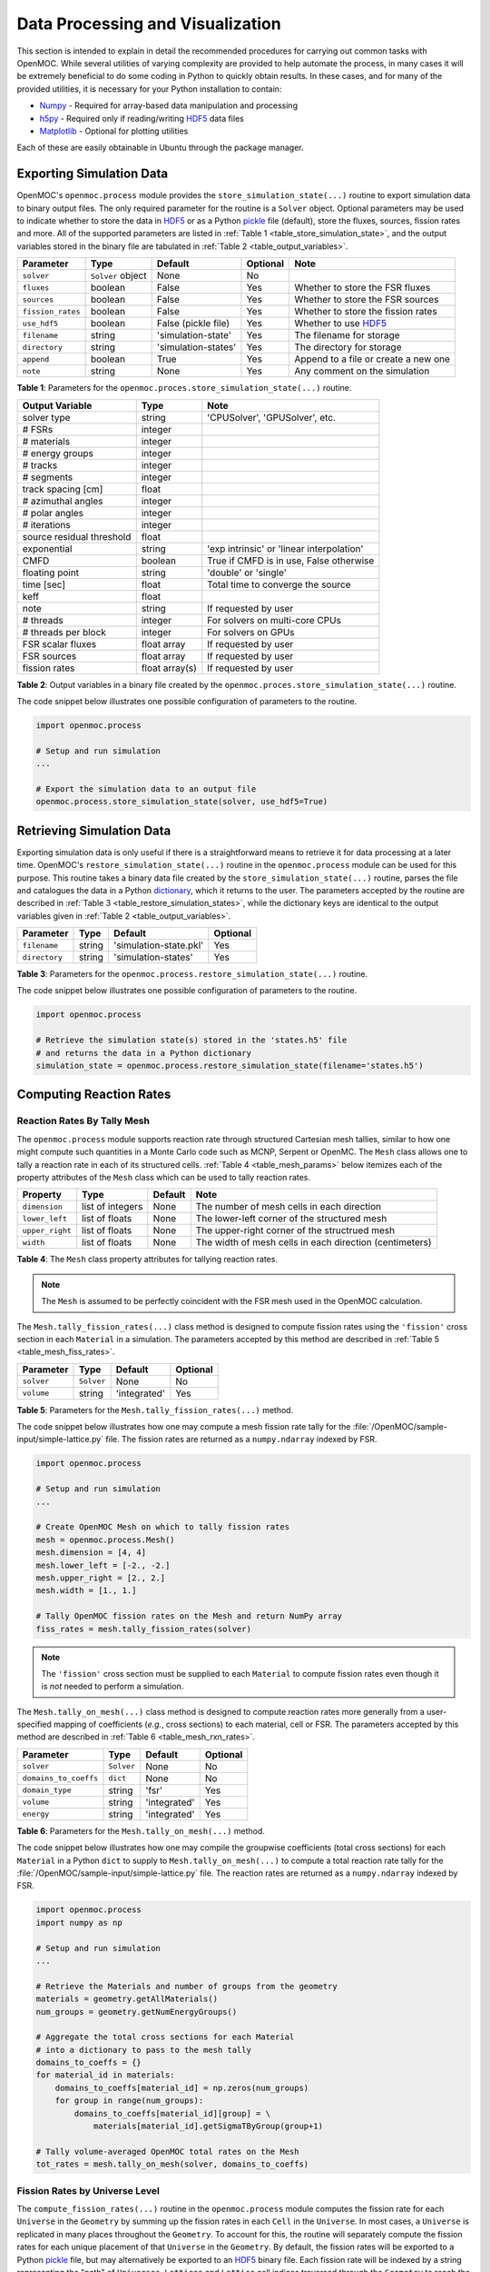 .. _usersguide_processing:

=================================
Data Processing and Visualization
=================================

This section is intended to explain in detail the recommended procedures for carrying out common tasks with OpenMOC. While several utilities of varying complexity are provided to help automate the process, in many cases it will be extremely beneficial to do some coding in Python to quickly obtain results. In these cases, and for many of the provided utilities, it is necessary for your Python installation to contain:

* `Numpy <http://www.numpy.org/>`_ - Required for array-based data manipulation and processing
* `h5py <http://www.h5py.org/>`_ - Required only if reading/writing HDF5_ data files
* `Matplotlib <http://matplotlib.org/>`_ - Optional for plotting utilities


Each of these are easily obtainable in Ubuntu through the package manager.

-------------------------
Exporting Simulation Data
-------------------------

OpenMOC's ``openmoc.process`` module provides the ``store_simulation_state(...)`` routine to export simulation data to binary output files. The only required parameter for the routine is a ``Solver`` object. Optional parameters may be used to indicate whether to store the data in HDF5_ or as a Python pickle_ file (default), store the fluxes, sources, fission rates and more. All of the supported parameters are listed in :ref:`Table 1 <table_store_simulation_state>`, and the output variables stored in the binary file are tabulated in :ref:`Table 2 <table_output_variables>`.

.. _table_store_simulation_state:

=================  ==================  ====================  ==========  ====================================
Parameter          Type                Default               Optional    Note
=================  ==================  ====================  ==========  ====================================
``solver``         ``Solver`` object   None                  No
``fluxes``         boolean             False                 Yes         Whether to store the FSR fluxes
``sources``        boolean             False                 Yes         Whether to store the FSR sources
``fission_rates``  boolean             False                 Yes         Whether to store the fission rates
``use_hdf5``       boolean             False (pickle file)   Yes         Whether to use HDF5_
``filename``       string              'simulation-state'    Yes         The filename for storage
``directory``      string              'simulation-states'   Yes         The directory for storage
``append``         boolean             True                  Yes         Append to a file or create a new one
``note``           string              None                  Yes         Any comment on the simulation
=================  ==================  ====================  ==========  ====================================

**Table 1**: Parameters for the ``openmoc.proces.store_simulation_state(...)`` routine.

.. _table_output_variables:

=========================  ==============  =========================================
Output Variable            Type            Note
=========================  ==============  =========================================
solver type                string          'CPUSolver', 'GPUSolver', etc.
# FSRs                     integer
# materials                integer
# energy groups            integer
# tracks                   integer
# segments                 integer
track spacing [cm]         float
# azimuthal angles         integer
# polar angles             integer
# iterations               integer
source residual threshold  float
exponential                string          'exp intrinsic' or 'linear interpolation'
CMFD                       boolean         True if CMFD is in use, False otherwise
floating point             string          'double' or 'single'
time [sec]                 float           Total time to converge the source
keff                       float
note                       string          If requested by user
# threads                  integer         For solvers on multi-core CPUs
# threads per block        integer         For solvers on GPUs
FSR scalar fluxes          float array     If requested by user
FSR sources                float array     If requested by user
fission rates              float array(s)  If requested by user
=========================  ==============  =========================================

**Table 2**: Output variables in a binary file created by the ``openmoc.proces.store_simulation_state(...)`` routine.

The code snippet below illustrates one possible configuration of parameters to the routine.

.. code-block:: python

    import openmoc.process

    # Setup and run simulation
    ...

    # Export the simulation data to an output file
    openmoc.process.store_simulation_state(solver, use_hdf5=True)



--------------------------
Retrieving Simulation Data
--------------------------

Exporting simulation data is only useful if there is a straightforward means to retrieve it for data processing at a later time. OpenMOC's ``restore_simulation_state(...)`` routine in the ``openmoc.process`` module can be used for this purpose. This routine takes a binary data file created by the ``store_simulation_state(...)`` routine, parses the file and catalogues the data in a Python dictionary_, which it returns to the user. The parameters accepted by the routine are described in :ref:`Table 3 <table_restore_simulation_states>`, while the dictionary keys are identical to the output variables given in :ref:`Table 2 <table_output_variables>`.

.. _table_restore_simulation_states:

==============  =======  ======================  ========
Parameter       Type     Default                 Optional
==============  =======  ======================  ========
``filename``    string   'simulation-state.pkl'  Yes
``directory``   string   'simulation-states'     Yes
==============  =======  ======================  ========

**Table 3**: Parameters for the ``openmoc.process.restore_simulation_state(...)`` routine.

The code snippet below illustrates one possible configuration of parameters to the routine.

.. code-block:: python

    import openmoc.process

    # Retrieve the simulation state(s) stored in the 'states.h5' file
    # and returns the data in a Python dictionary
    simulation_state = openmoc.process.restore_simulation_state(filename='states.h5')


------------------------
Computing Reaction Rates
------------------------


Reaction Rates By Tally Mesh
----------------------------

The ``openmoc.process`` module supports reaction rate through structured Cartesian mesh tallies, similar to how one might compute such quantities in a Monte Carlo code such as MCNP, Serpent or OpenMC. The ``Mesh`` class allows one to tally a reaction rate in each of its structured cells. :ref:`Table 4 <table_mesh_params>` below itemizes each of the property attributes of the ``Mesh`` class which can be used to tally reaction rates.

.. _table_mesh_params:

========================  ===================  ==========  ==========================================================
Property                  Type                 Default     Note
========================  ===================  ==========  ==========================================================
``dimension``             list of integers     None        The number of mesh cells in each direction
``lower_left``            list of floats       None        The lower-left corner of the structured mesh
``upper_right``           list of floats       None        The upper-right corner of the structrued mesh
``width``                 list of floats       None        The width of mesh cells in each direction (centimeters)
========================  ===================  ==========  ==========================================================

**Table 4**: The ``Mesh`` class property attributes for tallying reaction rates.

.. note:: The ``Mesh`` is assumed to be perfectly coincident with the FSR mesh used in the OpenMOC calculation.

The ``Mesh.tally_fission_rates(...)`` class method is designed to compute fission rates using the ``'fission'`` cross section in each ``Material`` in a simulation. The parameters accepted by this method are described in :ref:`Table 5 <table_mesh_fiss_rates>`.

.. _table_mesh_fiss_rates:

=============  ===========  ==============  ========
Parameter      Type         Default         Optional
=============  ===========  ==============  ========
``solver``     ``Solver``   None            No
``volume``     string       'integrated'    Yes
=============  ===========  ==============  ========

**Table 5**: Parameters for the ``Mesh.tally_fission_rates(...)`` method.

The code snippet below illustrates how one may compute a mesh fission rate tally for the :file:`/OpenMOC/sample-input/simple-lattice.py` file. The fission rates are returned as a ``numpy.ndarray`` indexed by FSR.

.. code-block:: python

    import openmoc.process

    # Setup and run simulation
    ...

    # Create OpenMOC Mesh on which to tally fission rates
    mesh = openmoc.process.Mesh()
    mesh.dimension = [4, 4]
    mesh.lower_left = [-2., -2.]
    mesh.upper_right = [2., 2.]
    mesh.width = [1., 1.]

    # Tally OpenMOC fission rates on the Mesh and return NumPy array
    fiss_rates = mesh.tally_fission_rates(solver)

.. note:: The ``'fission'`` cross section must be supplied to each ``Material`` to compute fission rates even though it is *not* needed to perform a simulation.

The ``Mesh.tally_on_mesh(...)`` class method is designed to compute reaction rates more generally from a user-specified mapping of coefficients (*e.g.*, cross sections) to each material, cell or FSR.  The parameters accepted by this method are described in :ref:`Table 6 <table_mesh_rxn_rates>`.

.. _table_mesh_rxn_rates:

======================  ===========  ==============  ========
Parameter               Type         Default         Optional
======================  ===========  ==============  ========
``solver``              ``Solver``   None            No
``domains_to_coeffs``   ``dict``     None            No
``domain_type``         string       'fsr'           Yes
``volume``              string       'integrated'    Yes
``energy``              string       'integrated'    Yes
======================  ===========  ==============  ========

**Table 6**: Parameters for the ``Mesh.tally_on_mesh(...)`` method.

The code snippet below illustrates how one may compile the groupwise coefficients (total cross sections) for each ``Material`` in a Python ``dict`` to supply to ``Mesh.tally_on_mesh(...)`` to compute a total reaction rate tally for the :file:`/OpenMOC/sample-input/simple-lattice.py` file. The reaction rates are returned as a ``numpy.ndarray`` indexed by FSR.

.. code-block:: python

    import openmoc.process
    import numpy as np

    # Setup and run simulation
    ...

    # Retrieve the Materials and number of groups from the geometry
    materials = geometry.getAllMaterials()
    num_groups = geometry.getNumEnergyGroups()

    # Aggregate the total cross sections for each Material
    # into a dictionary to pass to the mesh tally
    domains_to_coeffs = {}
    for material_id in materials:
        domains_to_coeffs[material_id] = np.zeros(num_groups)
        for group in range(num_groups):
            domains_to_coeffs[material_id][group] = \
                materials[material_id].getSigmaTByGroup(group+1)

    # Tally volume-averaged OpenMOC total rates on the Mesh
    tot_rates = mesh.tally_on_mesh(solver, domains_to_coeffs)


Fission Rates by Universe Level
-------------------------------

The ``compute_fission_rates(...)`` routine in the ``openmoc.process`` module  computes the fission rate for each ``Universe`` in the ``Geometry`` by summing up the fission rates in each ``Cell`` in the ``Universe``. In most cases, a ``Universe`` is replicated in many places throughout the ``Geometry``. To account for this, the routine will separately compute the fission rates for each unique placement of that ``Universe`` in the ``Geometry``. By default, the fission rates will be exported to a Python pickle_ file, but may alternatively be exported to an HDF5_ binary file. Each fission rate will be indexed by a string representing the "path" of ``Universes``, ``Lattices`` and ``Lattice`` cell indices traversed through the ``Geometry`` to reach the flat source region of interest. :ref:`Table 7 <table_fission_rates>` describes the parameters accepted by the routine.

.. _table_fission_rates:

============  ==================  ========  =========
Parameter     Type                Default   Optional
============  ==================  ========  =========
``solver``    ``Solver`` object   None      No
``use_hdf5``  boolean             False     Yes
============  ==================  ========  =========

**Table 7**: Parameters for the ``openmoc.process.compute_fission_rates(...)`` routine.

The code snippet below illustrates one possible configuration of parameters to the routine.

.. code-block:: python

    import openmoc.process

    # Setup and run simulation
    ...

    # Compute and export the flat source region fission rates
    openmoc.process.compute_fission_rates(solver, use_hdf5=True)

.. note:: The fission rates are computed for each nested universe level in the hierarchical geometry model.
.. note:: The fission rates are not normalized in any way - this is left to the user's discretion during data processing.


Non-uniform meshes
------------------

Non-uniform Cartesian meshes can be defined using a different mesh class, defined on the C++ side but callable from Python. They can be defined by defining the non-uniform widths in each direction, as shown below,

.. code-block:: python

    import openmoc

    # Setup and run simulation
    ...

    # Create a non-uniform lattice, with no offset
    lattice = openmoc.Lattice()
    lattice.setNumX(4)
    lattice.setNumX(4)
    lattice.setNumZ(1)
    lattice.setWidthsX([1,2,2,1])
    lattice.setWidthsY([2,1,2,2])
    lattice.setWidthsZ([4])
    lattice.computeSizes()

    # Create OpenMOC Mesh on which to tally fission rates
    mesh = openmoc.Mesh()
    mesh.setLattice(lattice)

    # Tally OpenMOC fission rates on the Mesh and return NumPy array
    fiss_rates = mesh.getReactionRates(openmoc.FISSION_RX, volume_average=False)


----------------------
Geometry Visualization
----------------------


Plotting Tracks
---------------

To plot the tracks crossing the geometry, use the ``plot_tracks(...)`` routine in the ``openmoc.plotter`` module. The parameters accepted by this routine are described in :ref:`Table 8 <table_plot_tracks>`.

.. _table_plot_tracks:

===================  =========================  =========  =========  ===========================================
Parameter            Type                       Default    Optional   Note
===================  =========================  =========  =========  ===========================================
``track_generator``  ``TrackGenerator``         None       No         The tracks of interest
``get_figure``       boolean                    False      Yes        Whether to return the Matplotlib ``Figure``
``plot_3D``          boolean                    False      Yes        Whether to plot 2D (default) or 3D tracks
===================  =========================  =========  =========  ===========================================

**Table 8**: Parameters for the ``openmoc.plotter.plot_tracks(...)`` routine.

The code snippet below illustrates the use of this routine.

.. code-block:: python

    import openmoc.plotter

    # Setup geometry and generate tracks
    ...

    openmoc.plotter.plot_tracks(geometry)

A depiction of the tracks for the :file:`/OpenMOC/sample-input/simple-lattice.py` example input file with 4 azimuthal angles and 0.1 cm track spacing is illustrated in :ref:`Figure 1 <figure_tracks>`.

.. _figure_tracks:

.. figure:: ../../img/tracks.png
   :align: center
   :figclass: align-center
   :width: 400px

   **Figure 1**: The tracks crossing a a 4 :math:`\times` 4 lattice.

.. note:: The runtime required by the plotting routine scales with the number of tracks, which is proportional to the number of azimuthal angles and inversely proportional the track spacing.


Plotting Segments
-----------------

To plot the segments crossing the geometry color-coded by flat source region, use the ``plot_segments(...)`` routine in the ``openmoc.plotter`` module. The parameters accepted by this routine are described in :ref:`Table 9 <table_plot_segments>`.

.. _table_plot_segments:

===================  =========================  =========  =========  ===========================================
Parameter            Type                       Default    Optional   Note
===================  =========================  =========  =========  ===========================================
``track_generator``  ``TrackGenerator``         None       No         The tracks of interest
``get_figure``       boolean                    False      Yes        Whether to return the Matplotlib ``Figure``
``plot_3D``          boolean                    False      Yes        Whether to plot 2D (default) or 3D segments
===================  =========================  =========  =========  ===========================================

**Table 9**: Parameters for the ``openmoc.plotter.plot_segments(...)`` routine.

The code snippet below illustrates the use of this routine.

.. code-block:: python

    import openmoc.plotter

    # Setup geometry and generate tracks
    ...

    openmoc.plotter.plot_segments(track_generator)

A depiction of the segments for the :file:`/OpenMOC/sample-input/simple-lattice.py` example input file with 4 azimuthal angles and 0.1 cm track spacing is illustrated in :ref:`Figure 2 <figure_segments>`.

.. _figure_segments:

.. figure:: ../../img/segments.png
   :align: center
   :figclass: align-center
   :width: 400px

   **Figure 2**: The segments crossing a a 4 :math:`\times` 4 lattice.

.. warning:: This routine will require a long time for large geometries or fine track discretization. In addition, Matplotlib consumes a substantial amount of memory to plot the segments and may throw a `segmentation fault`_ for large geometries.
.. note:: The runtime required by the plotting routine scales with the number of segments, which is proportional to the number of flat source regions and number of azimuthal angles and inversely proportional the track spacing.


Plotting by Material
--------------------

To plot the geometry color-coded by the material ID's throughout the geometry, use the ``plot_materials(...)`` routine in the ``openmoc.plotter`` module. The parameters accepted by this routine are described in :ref:`Table 10 <table_plot_materials>`.

.. _table_plot_materials:

===============  ===============  =============  =========  ========================================================
Parameter        Type             Default        Optional   Note
===============  ===============  =============  =========  ========================================================
``geometry``     ``Geometry``     None           No         The ``Geometry`` of interest
``gridsize``     integer          250            Yes        The pixel resolution
``xlim``         2-tuple          None           Yes        The min/max :math:`x`-coordinates to plot
``ylim``         2-tuple          None           Yes        The min/max :math:`y`-coordinates to plot
``zlim``         2-tuple          None           Yes        The min/max :math:`z`-coordinates to plot
``plane``        string           :math:`xy`     Yes        Which plane to plot in (:math:`xy`, :math:`xz`, :math:`yz`)
``offset``       float            0              Yes        The level along the remaining axis to plot at
``get_figure``   boolean          False          Yes        Whether to return the Matplotlib ``Figure``
``library``      string           'matplotlib'   Yes        The plotting library to use ('matplotlib' or 'pil')
===============  ===============  =============  =========  ========================================================

**Table 10**: Parameters for the ``openmoc.plotter.plot_materials(...)`` routine.

The code snippet below illustrates one possible configuration of parameters to the routine.

.. code-block:: python

    import openmoc.plotter

    # Setup geometry
    ...

    # Plot a 500 x 500 pixel image of the materials
    openmoc.plotter.plot_materials(geometry, gridsize=500)

A depiction of the materials for the :file:`/OpenMOC/sample-input/simple-lattice.py` example input file is illustrated in :ref:`Figure 3 <figure_materials>`.

.. _figure_materials:

.. figure:: ../../img/materials.png
   :align: center
   :figclass: align-center
   :width: 400px

   **Figure 3**: A 4 :math:`\times` 4 lattice color-coded by material.

.. note:: The runtime required by the plotting routine scales with the number of pixels in the image (the square of the ``gridsize`` parameter).


Plotting by Cell
----------------
To plot the geometry color-coded by the cell ID's throughout the geometry, use the ``plot_cells(...)`` routine in the ``openmoc.plotter`` module. The parameters accepted by this routine are described in :ref:`Table 11 <table_plot_cells>`.

.. _table_plot_cells:

===============  ===============  =============  =========  ========================================================
Parameter        Type             Default        Optional   Note
===============  ===============  =============  =========  ========================================================
``geometry``     ``Geometry``     None           No         The ``Geometry`` of interest
``gridsize``     integer          250            Yes        The pixel resolution
``xlim``         2-tuple          None           Yes        The min/max :math:`x`-coordinates to plot
``ylim``         2-tuple          None           Yes        The min/max :math:`y`-coordinates to plot
``zlim``         2-tuple          None           Yes        The min/max :math:`z`-coordinates to plot
``plane``        string           :math:`xy`     Yes        Which plane to plot in (:math:`xy`, :math:`xz`, :math:`yz`)
``offset``       float            0              Yes        The level along the remaining axis to plot at
``get_figure``   boolean          False          Yes        Whether to return the Matplotlib ``Figure``
``library``      string           'matplotlib'   Yes        The plotting library to use ('matplotlib' or 'pil')
===============  ===============  =============  =========  ========================================================

**Table 11**: Parameters for the ``openmoc.plotter.plot_cells(...)`` routine.

The code snippet below illustrates one possible configuration of parameters to the routine.

.. code-block:: python

    import openmoc.plotter

    # Setup geometry
    ...

    # Plot a 500 x 500 pixel image of the cells
    openmoc.plotter.plot_cells(geometry, gridsize=500)

A depiction of the cells for the :file:`/OpenMOC/sample-input/simple-lattice.py` example input file is illustrated in :ref:`Figure 4 <figure_cells>`.

.. _figure_cells:

.. figure:: ../../img/cells.png
   :align: center
   :figclass: align-center
   :width: 400px

   **Figure 4**: A 4 :math:`\times` 4 lattice color-coded by cell.

.. note:: The runtime required by the plotting routine scales with the number of pixels in the image (the square of the ``gridsize`` parameter).


Plotting by FSR
---------------

To plot the geometry color-coded by the flat source region ID's throughout the geometry, use the ``plot_flat_source_regions(...)`` routine in the ``openmoc.plotter`` module. The parameters accepted by this routine are described in :ref:`Table 12 <table_plot_fsrs>`.

.. _table_plot_fsrs:

=================  ===============  =============  =========  ========================================================
Parameter          Type             Default        Optional   Note
=================  ===============  =============  =========  ========================================================
``geometry``       ``Geometry``     None           No         The ``Geometry`` of interest
``gridsize``       integer          250            Yes        The pixel resolution
``xlim``           2-tuple          None           Yes        The min/max :math:`x`-coordinates to plot
``ylim``           2-tuple          None           Yes        The min/max :math:`y`-coordinates to plot
``zlim``           2-tuple          None           Yes        The min/max :math:`z`-coordinates to plot
``plane``          string           :math:`xy`     Yes        Which plane to plot in (:math:`xy`, :math:`xz`, :math:`yz`)
``offset``         float            0              Yes        The level along the remaining axis to plot at
``centroids``      boolean          False          Yes        Whether to plot the FSR centroids
``marker_type``    string           ``'o'``        Yes        The marker type to use for FSR centroids
``marker_size``    integer          2              Yes        The marker size to use for FSR centroids
``get_figure``     boolean          False          Yes        Whether to return the Matplotlib ``Figure``
``library``        string           'matplotlib'   Yes        The plotting library to use ('matplotlib' or 'pil')
=================  ===============  =============  =========  ========================================================

**Table 12**: Parameters for the ``openmoc.plotter.plot_flat_source_regions(...)`` routine.

The code snippet below illustrates one possible configuration of parameters to the routine.

.. code-block:: python

    import openmoc.plotter

    # Setup geometry
    ...

    # Plot a 500 x 500 pixel image of the flat source regions
    openmoc.plotter.plot_flat_source_regions(geometry, gridsize=500)

A depiction of the flat source regions for the :file:`/OpenMOC/sample-input/simple-lattice.py` example input file is illustrated in :ref:`Figure 5 <figure_flat_source_regions>`.

.. _figure_flat_source_regions:

.. figure:: ../../img/flat-source-regions.png
   :align: center
   :figclass: align-center
   :width: 400px

   **Figure 5**: A 4 :math:`\times` 4 lattice color-coded by flat source region.

.. note:: The runtime required by the plotting routine scales with the number of pixels in the image (the square of the ``gridsize`` parameter).


Plotting by CMFD Cell
---------------------

To plot the geometry color-coded by the CMFD cells throughout the geometry, use the ``plot_cmfd_cells(...)`` routine in the ``openmoc.plotter`` module. The parameters accepted by this routine are described in :ref:`Table 13 <table_plot_cmfd_cells>`.

.. _table_plot_cmfd_cells:

===============  ===============  =============  =========  ========================================================
Parameter        Type             Default        Optional   Note
===============  ===============  =============  =========  ========================================================
``geometry``     ``Geometry``     None           No         The ``Geometry`` of interest
``gridsize``     integer          250            Yes        The pixel resolution
``xlim``         2-tuple          None           Yes        The min/max :math:`x`-coordinates to plot
``ylim``         2-tuple          None           Yes        The min/max :math:`y`-coordinates to plot
``zlim``         2-tuple          None           Yes        The min/max :math:`z`-coordinates to plot
``plane``        string           :math:`xy`     Yes        Which plane to plot in (:math:`xy`, :math:`xz`, :math:`yz`)
``offset``       float            0              Yes        The level along the remaining axis to plot at
``get_figure``   boolean          False          Yes        Whether to return the Matplotlib ``Figure``
``library``      string           'matplotlib'   Yes        The plotting library to use ('matplotlib' or 'pil')
===============  ===============  =============  =========  ========================================================

**Table 13**: Parameters for the ``openmoc.plotter.plot_cmfd_cells(...)`` routine.

The code snippet below illustrates one possible configuration of parameters to the routine.

.. code-block:: python

    import openmoc.plotter

    # Setup geometry and cmfd
    ...

    # Plot a 500 x 500 pixel image of the CMFD cells
    openmoc.plotter.plot_cmfd_cells(geometry, cmfd, gridsize=500)

A depiction of the flat source regions and CMFD cells for the :file:`/OpenMOC/sample-input/benchmarks/c5g7/c5g7-cmfd.py` example input file is illustrated in :ref:`Figure 6 <figure_cmfd_cells>`.

.. _figure_cmfd_cells:

.. table::

   +------------------------------------------+---------------------------------------------+
   | .. _figure_cmfd_cells_a:                 | .. _figure_cmfd_cells_b:                    |
   |                                          |                                             |
   | .. image:: ../../img/c5g7-fsrs.png       | .. image:: ../../img/c5g7-cmfd-cells.png    |
   |   :width: 70 %                           |   :width: 64 %                              |
   |   :align: center                         |   :align: center                            |
   +------------------------------------------+---------------------------------------------+

**Figure 6**: The flat source regions and CMFD cells for the C5G7 benchmark problem.


.. note:: The runtime required by the plotting routine scales with the number of pixels in the image (the square of the ``gridsize`` parameter).


------------------
Flux Visualization
------------------

The ``openmoc.plotter`` module includes routines to plot the scalar flux in space and energy, as detailed in the following sections.

Flux in Space
-------------

To plot the flat source region scalar fluxes in space, use the ``plot_spatial_fluxes(...)`` routine in the ``openmoc.plotter`` module. The parameters accepted by this routine are described in :ref:`Table 14 <table_plot_fluxes_space>`.

.. _table_plot_fluxes_space:

==================  ===============  =============  =========  ========================================================
Parameter           Type             Default        Optional   Note
==================  ===============  =============  =========  ========================================================
``solver``          ``Solver``       None           No         The ``Solver`` used to converge the source
``energy_groups``   list             [1]            No         Create separate plots for each energy group
``norm``            boolean          False          Yes        Whether to normalize fluxes to the mean
``gridsize``        integer          250            Yes        The pixel resolution
``xlim``            2-tuple          None           Yes        The min/max :math:`x`-coordinates to plot
``ylim``            2-tuple          None           Yes        The min/max :math:`y`-coordinates to plot
``zlim``            2-tuple          None           Yes        The min/max :math:`z`-coordinates to plot
``plane``           string           :math:`xy`     Yes        Which plane to plot in (:math:`xy`, :math:`xz`, :math:`yz`)
``offset``          float            None           Yes        The level along the remaining axis to plot at
``get_figure``      boolean          False          Yes        Whether to return the Matplotlib ``Figure``
``library``         string           'matplotlib'   Yes        The plotting library to use ('matplotlib' or 'pil')
==================  ===============  =============  =========  ========================================================

**Table 14**: Parameters for the ``openmoc.plotter.plot_spatial_fluxes(...)`` routine.

The code snippet below illustrates one possible configuration of parameters to the routine.

.. code-block:: python

    import openmoc.plotter

    # Setup geometry and generate tracks
    ...

    # Setup solver and converge the source
    ...

    # Plot the fluxes for energy groups 1 and 7 in 500 x 500 pixel images
    openmoc.plotter.plot_spatial_fluxes(solver, energy_groups=[1,7], gridsize=500)

A depiction of the group 1 and 7 fluxes for the C5G7 benchmark (:file:`/OpenMOC/sample-input/benchmarks/c5g7`) is illustrated in :ref:`Figure 7 <figure_spatial_fluxes>`.

.. _figure_spatial_fluxes:

.. table::

   +------------------------------------------+-----------------------------------------+
   | .. _figure_spatial_fluxes_a:             | .. _figure_spatial_fluxes_b:            |
   |                                          |                                         |
   | .. image:: ../../img/flux-group-1.png    | .. image:: ../../img/flux-group-7.png   |
   |   :width: 72 %                           |   :width: 75 %                          |
   |   :align: center                         |   :align: center                        |
   +------------------------------------------+-----------------------------------------+

**Figure 7**: The fast and thermal fluxes in the C5G7 benchmark problem.


.. note:: The runtime required by the plotting routine scales with the number of pixels in the image (the square of the ``gridsize`` parameter).


Flux in Energy
--------------

To plot the flux in energy for one or more flat source regions, use the ``plot_energy_fluxes(...)`` routine in the ``openmoc.plotter`` module. The parameters accepted by this routine are described in :ref:`Table 15 <table_plot_fluxes_energy>`.

.. _table_plot_fluxes_energy:

=================  ===================  =========  =========  ============================================
Parameter          Type                 Default    Optional   Note
=================  ===================  =========  =========  ============================================
``solver``         ``Solver`` object    None       No         The ``Solver`` used to converge the source
``fsrs``           list                 None       No         The flat source region IDs of interest
``group_bounds``   list                 None       Yes        The sequential bounds for each energy group
``norm``           boolean              True       Yes        Whether to normalize the flux across energy
``loglog``         boolean              True       Yes        Whether to use a log-log plotting scale
``get_figure``     boolean              False      Yes        Whether to return the Matplotlib ``Figure``
=================  ===================  =========  =========  ============================================

**Table 15**: Parameters for the ``openmoc.plotter.plot_energy_fluxes(...)`` routine.

The code snippet below illustrates one possible configuration of parameters to the routine.

.. code-block:: python

    import openmoc.plotter

    # Setup geometry and generate tracks
    ...

    # Setup solver and converge the source
    ...

    # Plot the fluxes vs. energy for flat source regions 0 and 1
    openmoc.plotter.plot_energy_fluxes(solver, fsrs=[0,1])

A depiction of the normalized 7-group fluxes for the sample pin cell problem (:file:`/OpenMOC/sample-input/pin-cell/pin-cell.py`) is illustrated in :ref:`Figure 8 <figure_energy_fluxes>`.

.. _figure_energy_fluxes:

.. table::

   +------------------------------------------+-----------------------------------------+
   | .. _figa:                                | .. _figb:                               |
   |                                          |                                         |
   | .. image:: ../../img/flux-fsr-0.png      | .. image:: ../../img/flux-fsr-1.png     |
   |   :width: 72 %                           |   :width: 75 %                          |
   |   :align: center                         |   :align: center                        |
   +------------------------------------------+-----------------------------------------+

**Figure 8**: The normalized moderator and fuel flux for a simple PWR pin cell problem.


--------------------------
Fission Rate Visualization
--------------------------

The ``openmoc.plotter`` module includes routines to plot the energy-integrated fission rates in each flat source region. To plot the fission rates, use the ``plot_fission_rates(...)`` routine in the ``openmoc.plotter`` module. The parameters accepted by this routine are described in :ref:`Table 16 <table_plot_fission_rates>`.

.. _table_plot_fission_rates:

======================  ===================  =============  =========  =====================================================
Parameter               Type                 Default        Optional   Note
======================  ===================  =============  =========  =====================================================
``solver``              ``Solver``           None           No         The ``Solver`` used to converge the source
``norm``                boolean              False          Yes        Whether to normalize fluxes to the mean
``transparent_zeros``   boolean              True           Yes        Whether to make all non-fissionable FSRs transparent
``gridsize``            integer              250            Yes        The pixel resolution
``xlim``                2-tuple              None           Yes        The min/max :math:`x`-coordinates to plot
``ylim``                2-tuple              None           Yes        The min/max :math:`y`-coordinates to plot
``zlim``                2-tuple              None           Yes        The min/max :math:`z`-coordinates to plot
``plane``               string               :math:`xy`     Yes        Which plane to plot in (:math:`xy`, :math:`xz`, :math:`yz`)
``offset``              float                0              Yes        The level along the remaining axis to plot at
``get_figure``          boolean              False          Yes        Whether to return the Matplotlib ``Figure``
``library``             string               'matplotlib'   Yes        The plotting library to use ('matplotlib' or 'pil')
======================  ===================  =============  =========  =====================================================

**Table 16**: Parameters for the ``openmoc.plotter.plot_fission_rates(...)`` routine.

The code snippet below illustrates one possible configuration of parameters to the routine.

.. code-block:: python

    import openmoc.plotter

    # Setup geometry and generate tracks
    ...

    # Setup solver and converge the source
    ...

    # Plot the fission rates in each FSR in a 500 x 500 pixel image
    openmoc.plotter.plot_fission_rates(solver, gridsize=500)

A depiction of the energy-integrated FSR fission rates for the C5G7 benchmark (:file:`/OpenMOC/sample-input/benchmarks/c5g7`) is illustrated in :ref:`Figure 9 <figure_fission_rates>`.

.. _figure_fission_rates:

.. figure:: ../../img/fission-rates.png
   :align: center
   :figclass: align-center
   :width: 400px

**Figure 9**: The energy-integrated FSR fission rates in the C5G7 benchmark problem.


.. note:: The runtime required by the plotting routine scales with the number of pixels in the image (the square of the ``gridsize`` parameter).

-----------------------------
Flux eigenmodes Visualization
-----------------------------

The ``openmoc.plotter`` module includes routines to plot the eigenmodes of the flux in each flat source region. To plot the eigenmodes, use the ``plot_eigenmode_fluxes(...)`` routine in the ``openmoc.plotter`` module. The parameters accepted by this routine are described in :ref:`Table 16 <table_plot_eigenmode_fluxes>`.

.. _table_plot_eigenmode_fluxes:

======================  ===================  =============  =========  =====================================================
Parameter               Type                 Default        Optional   Note
======================  ===================  =============  =========  =====================================================
``solver``              ``IRAMSolver``       None           No         The ``IRAMSolver`` used to converge the flux modes
``eigenmodes``          list                 None           No         Create separate plots for each eigenmode
``energy_groups``       list                 [1]            Yes        Create separate plots for each energy group
``norm``                boolean              False          Yes        Whether to normalize the fission rates
``gridsize``            integer              250            Yes        The pixel resolution
``xlim``                2-tuple              None           Yes        The min/max :math:`x`-coordinates to plot
``ylim``                2-tuple              None           Yes        The min/max :math:`y`-coordinates to plot
``zlim``                2-tuple              None           Yes        The min/max :math:`z`-coordinates to plot
``plane``               string               :math:`xy`     Yes        Which plane to plot in (:math:`xy`, :math:`xz`, :math:`yz`)
``offset``              float                0              Yes        The level along the remaining axis to plot at
``get_figure``          boolean              False          Yes        Whether to return the Matplotlib ``Figure``
``library``             string               'matplotlib'   Yes        The plotting library to use ('matplotlib' or 'pil')
======================  ===================  =============  =========  =====================================================

**Table 16**: Parameters for the ``openmoc.plotter.plot_eigenmode_fluxes(...)`` routine.

The code snippet below illustrates one possible configuration of parameters to the routine.

.. code-block:: python

    import openmoc.plotter

    # Setup geometry and generate tracks
    ...

    # Setup IRAMSolver and converge the eigenmodes
    ...

    # Plot the eigenmodes in each FSR in a 500 x 500 pixel image
    openmoc.plotter.plot_eigenmode_fluxes(IRAMSolver, eigenmodes=[1], gridsize=500)

.. note:: The runtime required by the plotting routine scales with the number of pixels in the image (the square of the ``gridsize`` parameter).


---------------------------------
Generalized Spatial Visualization
---------------------------------

The ``openmoc.plotter`` module includes a generalized method to plot spatially-varying indexed by ``Material``, ``Cell``, or FSR. For general spatial plotting, use the ``plot_spatial_data(...)`` routine in the ``openmoc.plotter`` module. The parameters accepted by this routine are described in :ref:`Table 17 <table_general_plotting>`.

.. _table_general_plotting:

======================  =====================================================  =============  =========  ============================================================
Parameter               Type                                                   Default        Optional   Note
======================  =====================================================  =============  =========  ============================================================
``domains_to_data``     ``dict``, ``numpy.ndarray``, or ``pandas.DataFrame``   None           No         Spatial domains-to-data mapping
``plot_params``         boolean                                                None           No         Plotting parametetrs
``get_figure``          boolean                                                False          Yes        Whether to return the Matplotlib ``Figure``
======================  =====================================================  =============  =========  ============================================================

**Table 17**: Parameters for the ``openmoc.plotter.plot_spatial_data(...)`` routine.

:ref:`Table 18 <table_general_plotting>` below itemizes each of the property attributes of the ``PlotParams`` class which can be used to customize images with generalized spatial plotting.

.. _table_plot_params:

========================  ========================  ==========================  ==========================================================
Property                  Type                      Default                     Note
========================  ========================  ==========================  ==========================================================
``geometry``              ``Geometry``              None                        The Geometry to query when generating the spatial map
``domain_type``           string                    'fsr'                       The domain type used to map spatial data to the geometry
``filename``              string                    None                        The filename string
``extension``             string                    '.png'                      The image file extension (e.g., '.png')
``library``               string                    'matplotlib'                The plotting library to use ('matplotlib' or 'pil')
``zcoord``                float                     0                           The level along the :math:`z`-axis to plot
``gridsize``              integer                   250                         The pixel resolution
``xlim``                  2-tuple                   None                        The min/max :math:`x`-coordinates to plot
``ylim``                  2-tuple                   None                        The min/max :math:`y`-coordinates to plot
``zlim``                  2-tuple                   None                        The min/max :math:`z`-coordinates to plot
``plane``                 string                    :math:`xy`                  Which plane to plot in (:math:`xy`, :math:`xz`, :math:`yz`)
``offset``                float                     0                           The level along the remaining axis to plot at
``title``                 string                    None                        The minor title string
``suptitle``              string                    None                        The major title string
``norm``                  boolean                   False                       Normalize the plotted data to unity
``transparent_zeros``     boolean                   False                       Make zeros in the data appear transparent
``interpolation``         string                    None                        Interpolation used between points (e.g., 'nearest')
``colorbar``              boolean                   False                       Include a colorbar to the right of the plot
``cmap``                  ``matplotlib.colormap``   ``cmap('nipy_spectral')``   A Matplotlib colormap for the plot
``vmin``                  float                     None                        The minimum value used in colormapping the data
``vmax``                  float                     None                        The maximum value used in colormapping the data
========================  ========================  ==========================  ==========================================================

**Table 18**: The ``PlotParams`` class property attributes for plot customization.

The generalied spatial plotter may be applied in a myriad of ways to create spatial plots of the geometry with user-defined data mapped to materials, cells or FSRs. The following code snippet illustrates the generation of three plots for three columns of randomized data mapped by FSR in a Pandas_ ``DataFrame``:

.. code-block:: python

    import numpy as np
    import pandas as pd

    # Initialize a Pandas DataFrame with normally distributed random data
    num_fsrs = geometry.getNumFSRs()
    df = pd.DataFrame(np.random.randn(num_fsrs,3), columns=list('ABC'))

    # Initialize a PlotParams object
    plot_params = openmoc.plotter.PlotParams()
    plot_params.geometry = geometry
    plot_params.suptitle = 'Pandas DataFrame'
    plot_params.filename = 'pandas-df'
    plot_params.colorbar = True

    # Enforce consistent color scheme across figures
    plot_params.vmin = df.values.min()
    plot_params.vmax = df.values.max()

    openmoc.plotter.plot_spatial_data(df, plot_params)

.. _figure_general_plotting:

.. table::

   +-------------------------------------+-------------------------------------+--------------------------------------+
   | .. _figure_spatials_a:              | .. _figure_spatial_b:               |  .. _figure_spatial_c:               |
   |                                     |                                     |                                      |
   | .. image:: ../../img/spatial-a.png  | .. image:: ../../img/spatial-b.png  |  .. image:: ../../img/spatial-c.png  |
   |   :width: 85 %                      |   :width: 85 %                      |     :width: 85 %                     |
   |   :align: center                    |   :align: center                    |     :align: center                   |
   +-------------------------------------+-------------------------------------+--------------------------------------+

**Figure 10**: The randomized spatial data for each of the three columns in a Pandas DataFrame for the C5G7 benchmark problem.


--------------------------------
Angular Quadrature Visualization
--------------------------------

To plot the angular quadrature deployed by a ``Solver`` in an MOC simulation, use the ``plot_quadrature(...)`` routine in the ``openmoc.plotter`` module. The parameters accepted by this routine are described in :ref:`Table 19 <table_plot_quadrature>`.

.. _table_plot_quadrature:

===================  =========================  =========  =========  ===============================================
Parameter            Type                       Default    Optional   Note
===================  =========================  =========  =========  ===============================================
``solver``           ``Solver``                 None       No         The ``Solver`` with the quadrature of interest
``get_figure``       boolean                    False      Yes        Whether to return the Matplotlib ``Figure``
===================  =========================  =========  =========  ===============================================

**Table 19**: Parameters for the ``openmoc.plotter.plot_quadrature(...)`` routine.

The code snippet below illustrates the use of this routine.

.. code-block:: python

    import openmoc.plotter

    # Setup geometry and generate tracks
    ...

    # Setup solver
    ...

    openmoc.plotter.plot_quadrature(solver)

A depiction of the Tabuchi-Yamamoto polar quadrature used by default (for 2D simulations, Gauss Legendre in 3D) in OpenMOC is illustrated in :ref:`Figure 11 <figure_quadrature>`.

.. _figure_quadrature:

.. figure:: ../../img/polar-quad-ty.png
   :align: center
   :figclass: align-center
   :width: 400px

   **Figure 11**: The Tabuchi-Yamamoto polar quadrature used as the default in 2D OpenMOC simulations.


.. _dictionary: http://docs.python.org/2/library/stdtypes.html#mapping-types-dict
.. _pickle: http://docs.python.org/2/library/pickle.html
.. _HDF5: http://www.hdfgroup.org/HDF5/
.. _segmentation fault: http://en.wikipedia.org/wiki/Segmentation_fault
.. _Pandas: http://pandas.pydata.org/
